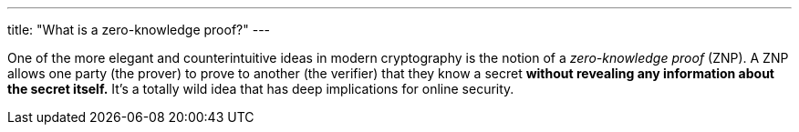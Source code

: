 ---
title: "What is a zero-knowledge proof?"
---

One of the more elegant and counterintuitive ideas in modern cryptography is
the notion of a _zero-knowledge proof_ (ZNP).
//
A ZNP allows one party (the prover) to prove to another (the verifier) that
they know a secret *without revealing any information about the secret
itself.*
//
It's a totally wild idea that has deep implications for online security.
